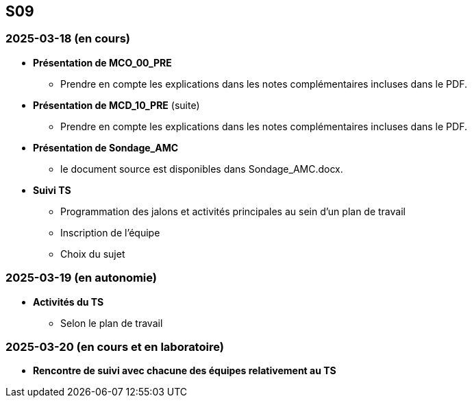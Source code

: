 == S09

=== 2025-03-18 (en cours)
* *Présentation de MCO_00_PRE*
  - Prendre en compte les explications dans les notes complémentaires incluses dans le PDF.

* *Présentation de MCD_10_PRE* (suite)
  - Prendre en compte les explications dans les notes complémentaires incluses dans le PDF.

* *Présentation de Sondage_AMC*
  - le document source est disponibles dans Sondage_AMC.docx.

* *Suivi TS*
  - Programmation des jalons et activités principales au sein d’un plan de travail
  - Inscription de l’équipe
  - Choix du sujet

=== 2025-03-19 (en autonomie)

* *Activités du TS*
  - Selon le plan de travail

=== 2025-03-20 (en cours et en laboratoire)
* *Rencontre de suivi avec chacune des équipes relativement au TS*
